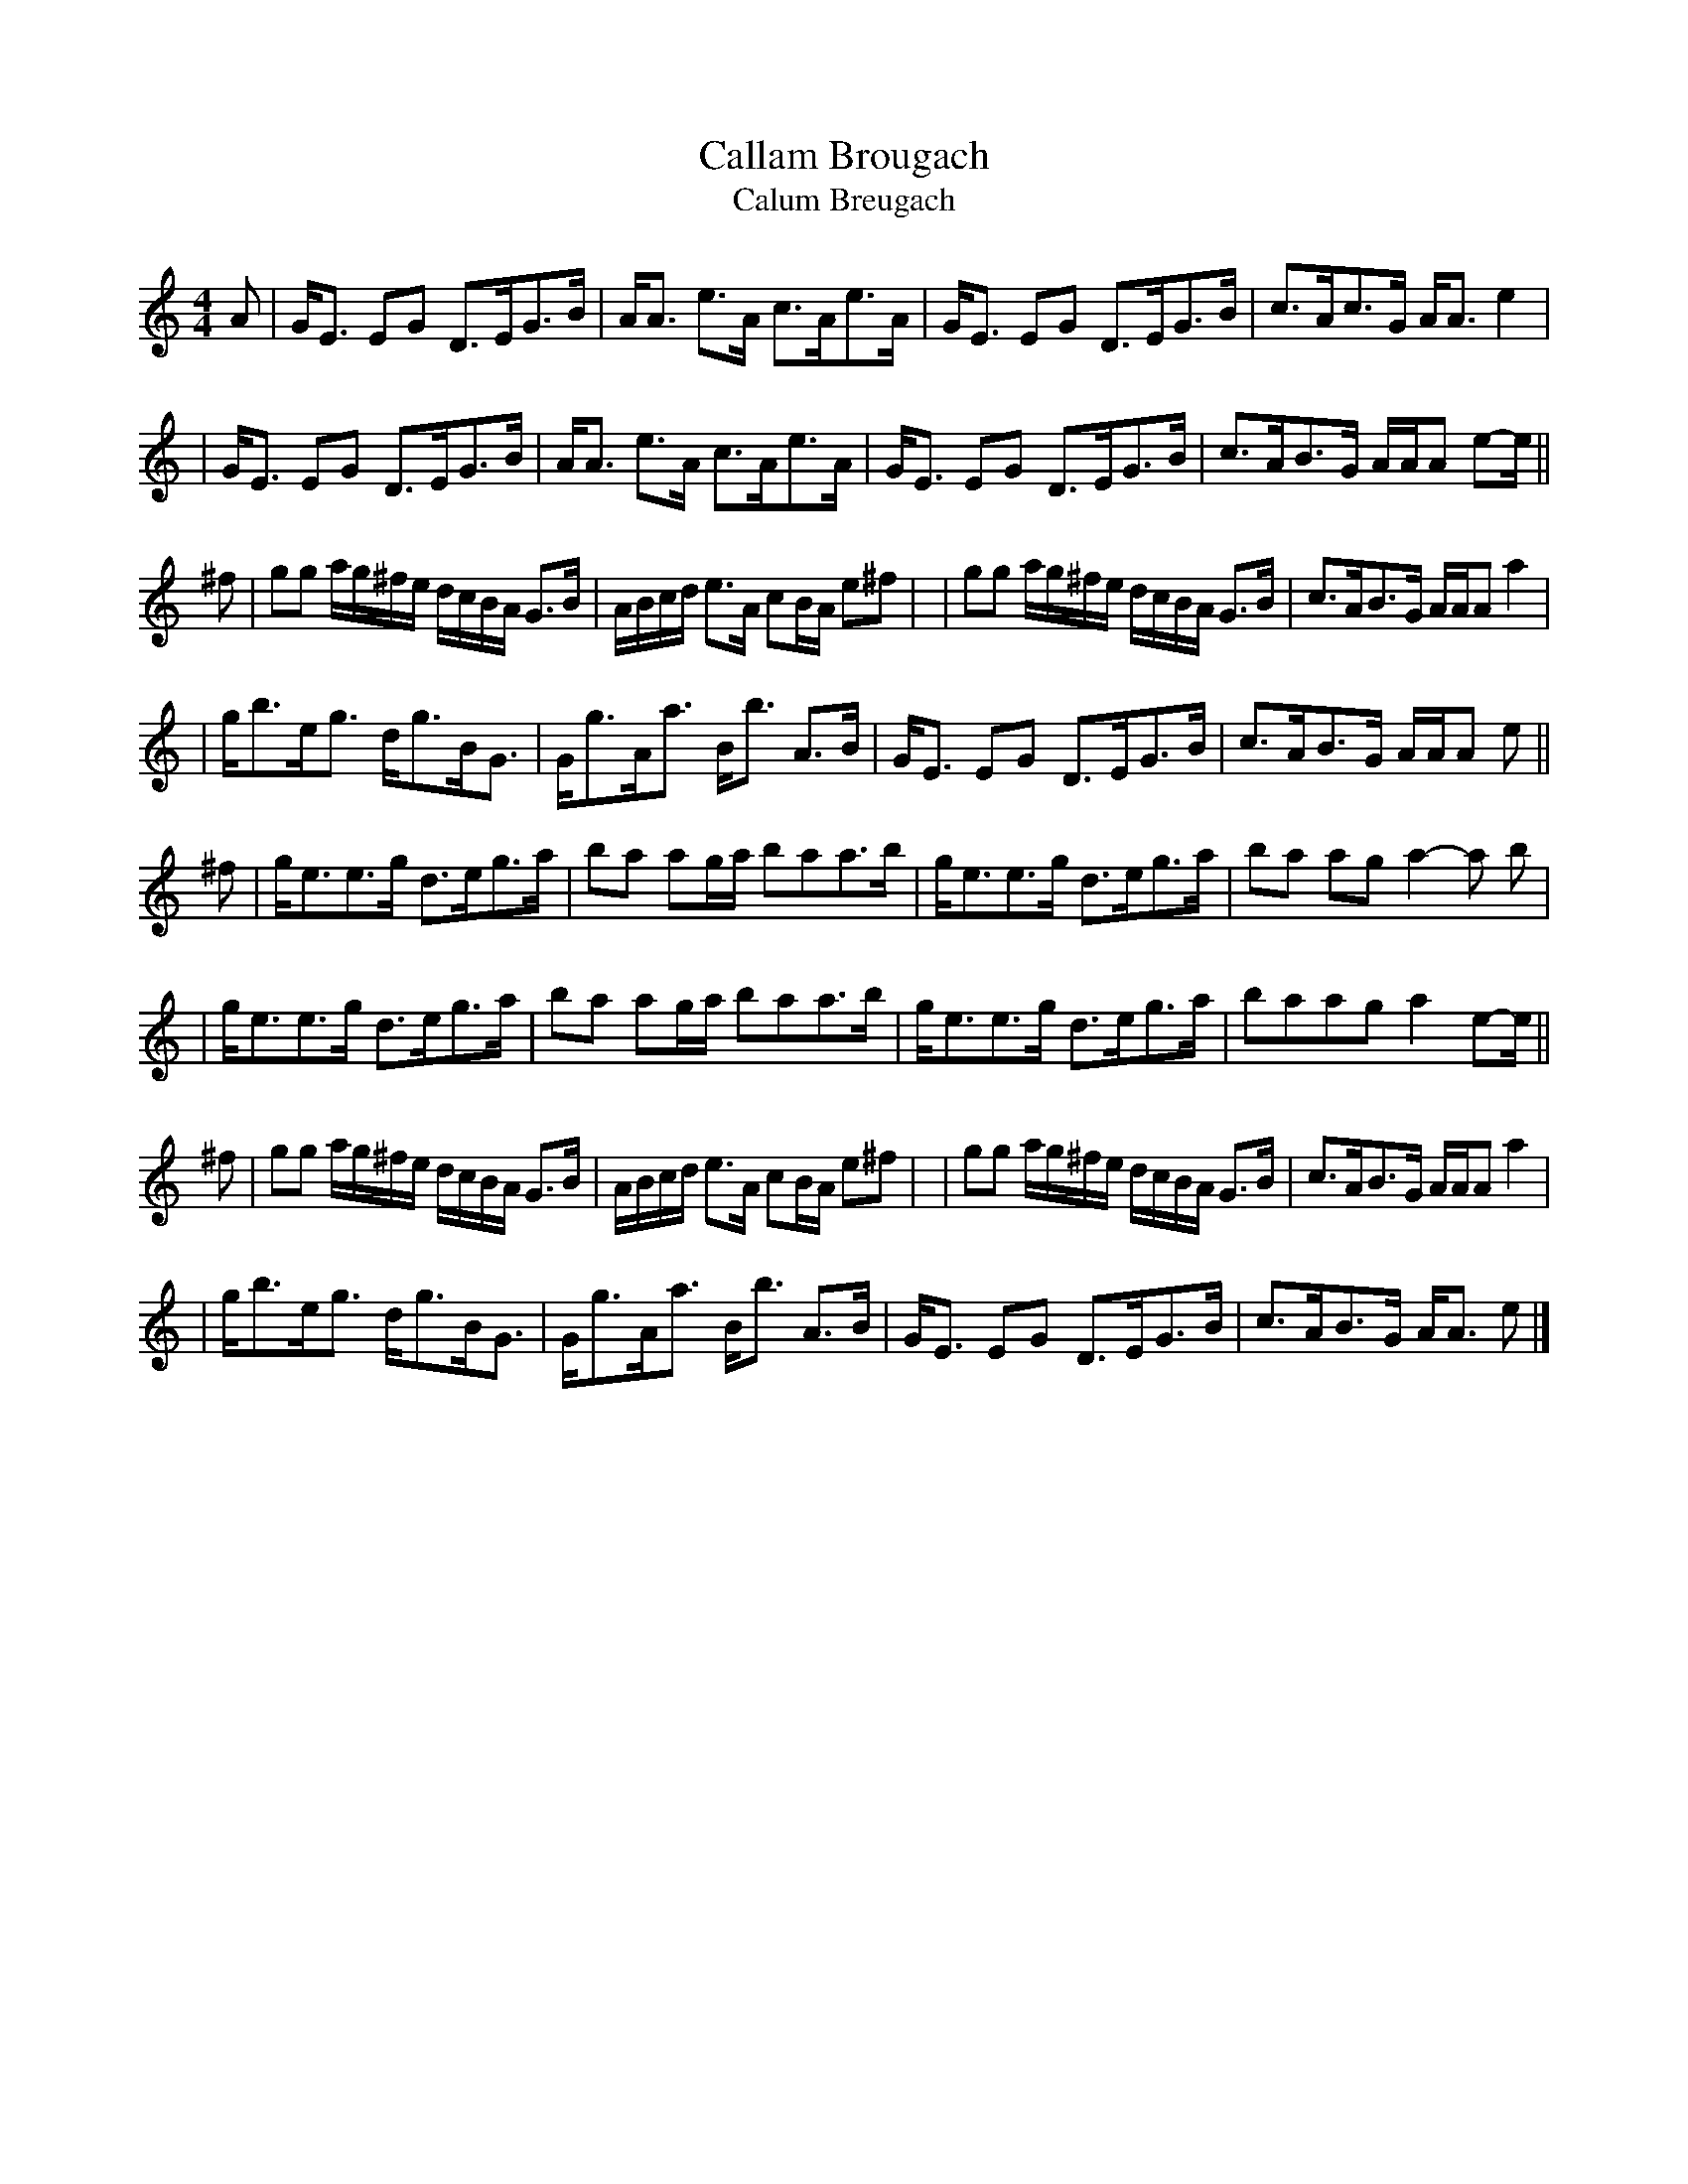 X: 1
T: Callam Brougach
T: Calum Breugach
B: The Beauties of Niel Gow, Pt.2
Z: Nigel Gatherer <gatherer@argonet.co.UK>
M: 4/4
L: 1/8
K: Am
A  | G<E EG D>EG>B | A<A e>A c>Ae>A | G<E EG D>EG>B | c>Ac>G A<A e2 |
   | G<E EG D>EG>B | A<A e>A c>Ae>A | G<E EG D>EG>B | c>AB>G A/A/A e-e/ ||
^f | gg a/g/^f/e/ d/c/B/A/ G>B | A/B/c/d/ e>A cB/A/ e^f |\
   | gg a/g/^f/e/ d/c/B/A/ G>B | c>AB>G A/A/A a2 |
   | g<be<g d<gB<G | G<gA<a B<b A>B | G<E EG D>EG>B | c>AB>G A/A/A e ||
^f | g<ee>g d>eg>a | ba ag/a/ baa>b | g<ee>g d>eg>a | ba ag a2-a b |
   | g<ee>g d>eg>a | ba ag/a/ baa>b | g<ee>g d>eg>a | baag a2 e-e/ ||
^f | gg a/g/^f/e/ d/c/B/A/ G>B | A/B/c/d/ e>A cB/A/ e^f |\
   | gg a/g/^f/e/ d/c/B/A/ G>B | c>AB>G A/A/A a2 |
   | g<be<g d<gB<G | G<gA<a B<b A>B | G<E EG D>EG>B | c>AB>G A<A e |]
